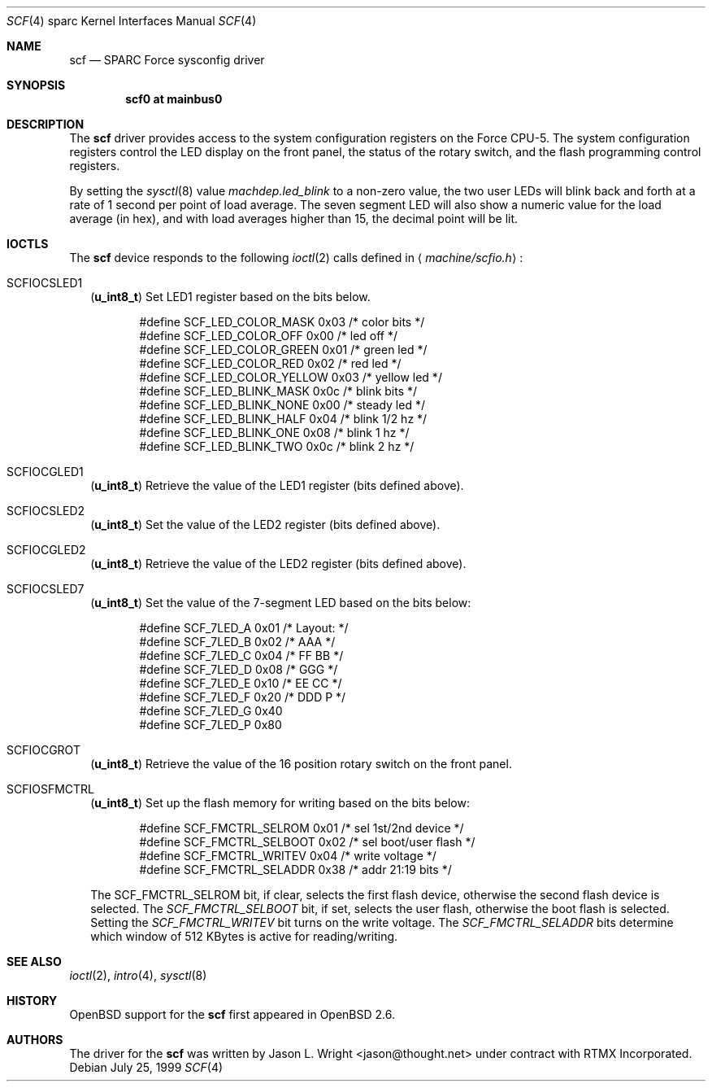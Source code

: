 .\"     $OpenBSD: src/share/man/man4/man4.sparc/scf.4,v 1.4 2003/03/10 11:35:06 jmc Exp $
.\"
.\" Copyright (c) 1999 Jason L. Wright (jason@thought.net)
.\" All rights reserved.
.\"
.\" This software was developed by Jason L. Wright under contract with
.\" RTMX Incorporated (http://www.rtmx.com).
.\"
.\" Redistribution and use in source and binary forms, with or without
.\" modification, are permitted provided that the following conditions
.\" are met:
.\" 1. Redistributions of source code must retain the above copyright
.\"    notice, this list of conditions and the following disclaimer.
.\" 2. Redistributions in binary form must reproduce the above copyright
.\"    notice, this list of conditions and the following disclaimer in the
.\"    documentation and/or other materials provided with the distribution.
.\" 3. All advertising materials mentioning features or use of this software
.\"    must display the following acknowledgement:
.\"      This product includes software developed by Jason L. Wright for
.\"	 RTMX Incorporated.
.\" 4. The name of the author may not be used to endorse or promote products
.\"    derived from this software without specific prior written permission.
.\"
.\" THIS SOFTWARE IS PROVIDED BY THE AUTHOR ``AS IS'' AND ANY EXPRESS OR
.\" IMPLIED WARRANTIES, INCLUDING, BUT NOT LIMITED TO, THE IMPLIED
.\" WARRANTIES OF MERCHANTABILITY AND FITNESS FOR A PARTICULAR PURPOSE ARE
.\" DISCLAIMED.  IN NO EVENT SHALL THE AUTHOR BE LIABLE FOR ANY DIRECT,
.\" INDIRECT, INCIDENTAL, SPECIAL, EXEMPLARY, OR CONSEQUENTIAL DAMAGES
.\" (INCLUDING, BUT NOT LIMITED TO, PROCUREMENT OF SUBSTITUTE GOODS OR
.\" SERVICES; LOSS OF USE, DATA, OR PROFITS; OR BUSINESS INTERRUPTION)
.\" HOWEVER CAUSED AND ON ANY THEORY OF LIABILITY, WHETHER IN CONTRACT,
.\" STRICT LIABILITY, OR TORT (INCLUDING NEGLIGENCE OR OTHERWISE) ARISING IN
.\" ANY WAY OUT OF THE USE OF THIS SOFTWARE, EVEN IF ADVISED OF THE
.\" POSSIBILITY OF SUCH DAMAGE.
.\"
.Dd July 25, 1999
.Dt SCF 4 sparc
.Os
.Sh NAME
.Nm scf
.Nd SPARC Force sysconfig driver
.Sh SYNOPSIS
.Cd "scf0 at mainbus0"
.Sh DESCRIPTION
The
.Nm
driver provides access to the system configuration registers on
the Force CPU-5.
The system configuration registers control the LED display on
the front panel, the status of the rotary switch, and the flash
programming control registers.
.Pp
By setting the
.Xr sysctl 8
value
.Ar machdep.led_blink
to a non-zero value, the two user LEDs will blink back and forth
at a rate of 1 second per point of load average.
The seven segment LED will also show a numeric value for the load
average (in hex), and with load averages higher than 15, the decimal
point will be lit.
.Sh IOCTLS
The
.Nm
device responds to the following
.Xr ioctl 2
calls defined in
.Aq Pa machine/scfio.h :
.Bl -tag -width
.It Dv SCFIOCSLED1
.Pq Li "u_int8_t"
Set LED1 register based on the bits below.
.Bd -literal -offset indent
#define SCF_LED_COLOR_MASK      0x03    /* color bits */
#define SCF_LED_COLOR_OFF       0x00    /* led off */
#define SCF_LED_COLOR_GREEN     0x01    /* green led */
#define SCF_LED_COLOR_RED       0x02    /* red led */
#define SCF_LED_COLOR_YELLOW    0x03    /* yellow led */
#define SCF_LED_BLINK_MASK      0x0c    /* blink bits */
#define SCF_LED_BLINK_NONE      0x00    /* steady led */
#define SCF_LED_BLINK_HALF      0x04    /* blink 1/2 hz */
#define SCF_LED_BLINK_ONE       0x08    /* blink 1 hz */
#define SCF_LED_BLINK_TWO       0x0c    /* blink 2 hz */
.Ed
.It Dv SCFIOCGLED1
.Pq Li "u_int8_t"
Retrieve the value of the LED1 register (bits defined above).
.It Dv SCFIOCSLED2
.Pq Li "u_int8_t"
Set the value of the LED2 register (bits defined above).
.It Dv SCFIOCGLED2
.Pq Li "u_int8_t"
Retrieve the value of the LED2 register (bits defined above).
.It Dv SCFIOCSLED7
.Pq Li "u_int8_t"
Set the value of the 7-segment LED based on the bits below:
.Bd -literal -offset indent
#define SCF_7LED_A              0x01    /* Layout:      */
#define SCF_7LED_B              0x02    /*      AAA     */
#define SCF_7LED_C              0x04    /*     FF BB    */
#define SCF_7LED_D              0x08    /*      GGG     */
#define SCF_7LED_E              0x10    /*     EE CC    */
#define SCF_7LED_F              0x20    /*      DDD  P  */
#define SCF_7LED_G              0x40
#define SCF_7LED_P              0x80
.Ed
.It Dv SCFIOCGROT
.Pq Li "u_int8_t"
Retrieve the value of the 16 position rotary switch on the front panel.
.It Dv SCFIOSFMCTRL
.Pq Li "u_int8_t"
Set up the flash memory for writing based on the bits below:
.Bd -literal -offset indent
#define SCF_FMCTRL_SELROM       0x01    /* sel 1st/2nd device */
#define SCF_FMCTRL_SELBOOT      0x02    /* sel boot/user flash */
#define SCF_FMCTRL_WRITEV       0x04    /* write voltage */
#define SCF_FMCTRL_SELADDR      0x38    /* addr 21:19 bits */
.Ed
.Pp
The SCF_FMCTRL_SELROM
bit, if clear, selects the first flash device, otherwise the second
flash device is selected.
The
.Ar SCF_FMCTRL_SELBOOT
bit, if set, selects the user flash, otherwise the boot flash is selected.
Setting the
.Ar SCF_FMCTRL_WRITEV
bit turns on the write voltage.
The
.Ar SCF_FMCTRL_SELADDR
bits determine which window of 512 KBytes is active for reading/writing.
.El
.Sh SEE ALSO
.Xr ioctl 2 ,
.Xr intro 4 ,
.Xr sysctl 8
.Sh HISTORY
.Ox
support for the
.Nm
first appeared in
.Ox 2.6 .
.Sh AUTHORS
The driver for the
.Nm
was written by
.An Jason L. Wright Aq jason@thought.net
under contract with RTMX Incorporated.
